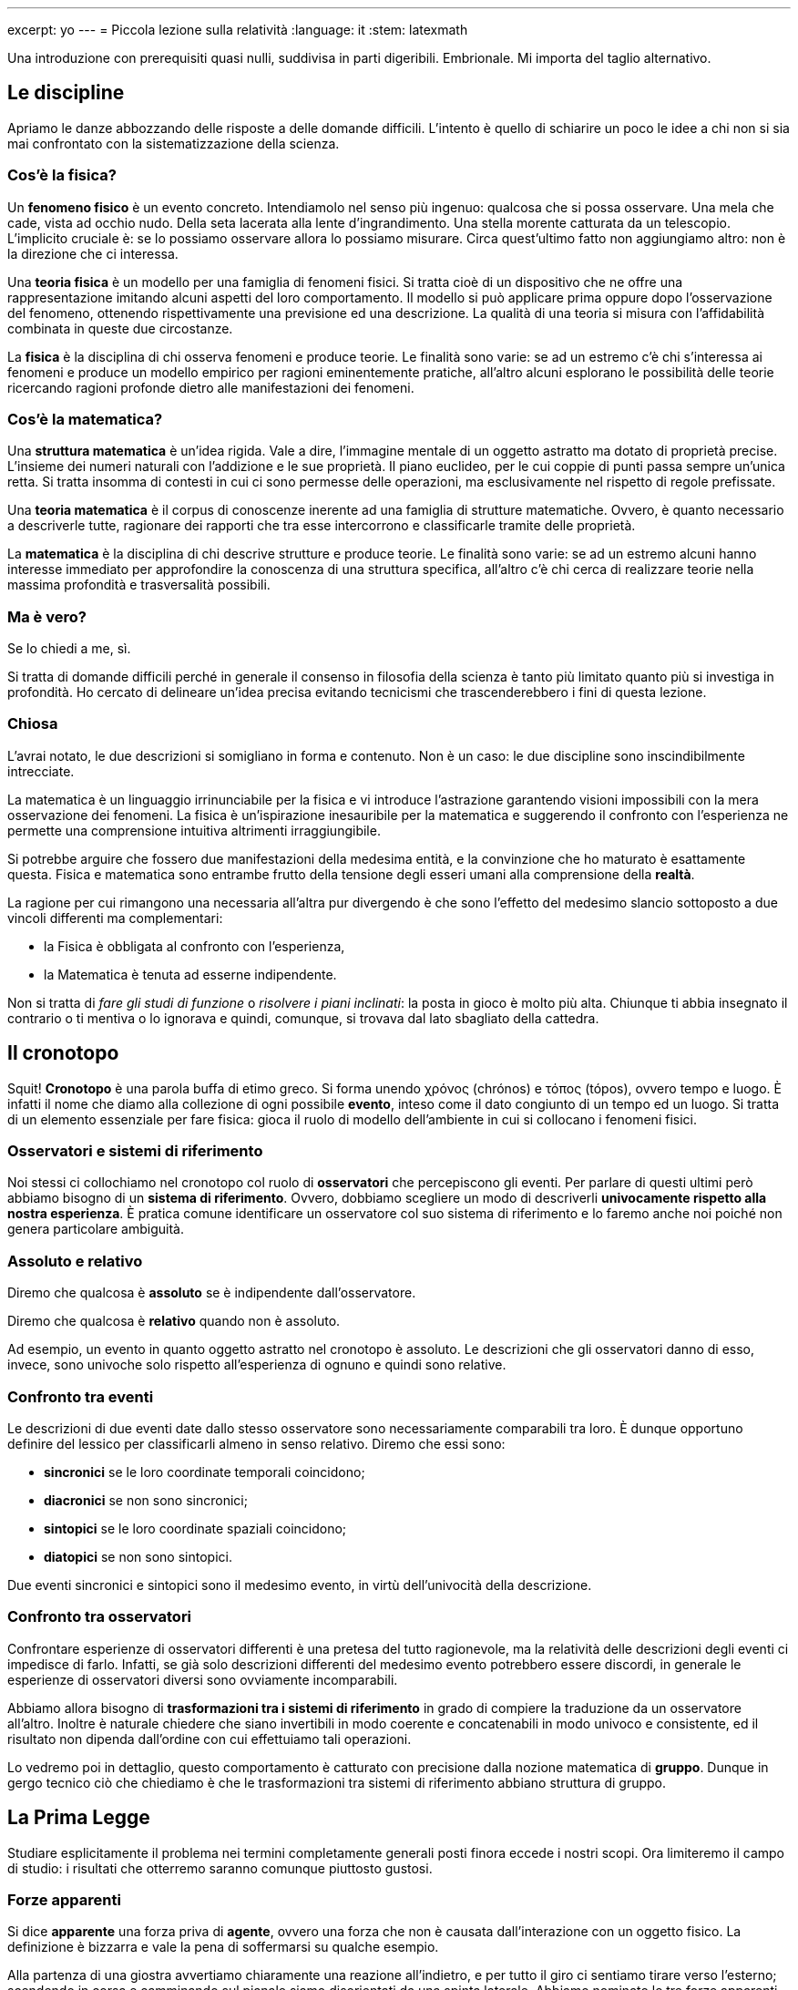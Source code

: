 ---
excerpt: yo
---
= Piccola lezione sulla relatività
:language: it
:stem: latexmath

Una introduzione con prerequisiti quasi nulli, suddivisa in parti
digeribili.  Embrionale.  Mi importa del taglio alternativo.




== Le discipline

Apriamo le danze abbozzando delle risposte a delle domande difficili.
L'intento è quello di schiarire un poco le idee a chi non si sia mai
confrontato con la sistematizzazione della scienza.


=== Cos'è la fisica?

Un *fenomeno fisico* è un evento concreto.  Intendiamolo nel senso
più ingenuo: qualcosa che si possa osservare.  Una mela che cade,
vista ad occhio nudo.  Della seta lacerata alla lente d'ingrandimento.
Una stella morente catturata da un telescopio.  L'implicito cruciale è:
se lo possiamo osservare allora lo possiamo misurare.  Circa quest'ultimo
fatto non aggiungiamo altro: non è la direzione che ci interessa.

Una *teoria fisica* è un modello per una famiglia di fenomeni fisici.
Si tratta cioè di un dispositivo che ne offre una rappresentazione
imitando alcuni aspetti del loro comportamento.  Il modello si può
applicare prima oppure dopo l'osservazione del fenomeno, ottenendo
rispettivamente una previsione ed una descrizione.  La qualità di una
teoria si misura con l'affidabilità combinata in queste due circostanze.

La *fisica* è la disciplina di chi osserva fenomeni e produce teorie.
Le finalità sono varie: se ad un estremo c'è chi s'interessa ai fenomeni
e produce un modello empirico per ragioni eminentemente pratiche,
all'altro alcuni esplorano le possibilità delle teorie ricercando
ragioni profonde dietro alle manifestazioni dei fenomeni.


=== Cos'è la matematica?

Una *struttura matematica* è un'idea rigida.  Vale a dire, l'immagine
mentale di un oggetto astratto ma dotato di proprietà precise.
L'insieme dei numeri naturali con l'addizione e le sue proprietà.
Il piano euclideo, per le cui coppie di punti passa sempre un'unica retta.
Si tratta insomma di contesti in cui ci sono permesse delle operazioni,
ma esclusivamente nel rispetto di regole prefissate.

Una *teoria matematica* è il corpus di conoscenze inerente ad una
famiglia di strutture matematiche.  Ovvero, è quanto necessario a
descriverle tutte, ragionare dei rapporti che tra esse intercorrono e
classificarle tramite delle proprietà.

La *matematica* è la disciplina di chi descrive strutture e produce
teorie.  Le finalità sono varie: se ad un estremo alcuni hanno interesse
immediato per approfondire la conoscenza di una struttura specifica,
all'altro c'è chi cerca di realizzare teorie nella massima profondità
e trasversalità possibili.


=== Ma è vero?

Se lo chiedi a me, sì.

Si tratta di domande difficili perché in generale il consenso in
filosofia della scienza è tanto più limitato quanto più si investiga in
profondità.  Ho cercato di delineare un'idea precisa evitando tecnicismi
che trascenderebbero i fini di questa lezione.


=== Chiosa

L'avrai notato, le due descrizioni si somigliano in forma e contenuto.
Non è un caso: le due discipline sono inscindibilmente intrecciate.

La matematica è un linguaggio irrinunciabile per la fisica e vi introduce
l'astrazione garantendo visioni impossibili con la mera osservazione dei
fenomeni. La fisica è un'ispirazione inesauribile per la matematica e
suggerendo il confronto con l'esperienza ne permette una comprensione
intuitiva altrimenti irraggiungibile.

Si potrebbe arguire che fossero due manifestazioni della medesima
entità, e la convinzione che ho maturato è esattamente questa.
Fisica e matematica sono entrambe frutto della tensione degli esseri
umani alla comprensione della *realtà*.

La ragione per cui rimangono una necessaria all'altra pur divergendo
è che sono l'effetto del medesimo slancio sottoposto a due vincoli
differenti ma complementari:

* la Fisica è obbligata al confronto con l'esperienza,
* la Matematica è tenuta ad esserne indipendente.

Non si tratta di _fare gli studi di funzione_ o _risolvere i piani
inclinati_: la posta in gioco è molto più alta.  Chiunque ti abbia
insegnato il contrario o ti mentiva o lo ignorava e quindi, comunque,
si trovava dal lato sbagliato della cattedra.




== Il cronotopo

Squit!  *Cronotopo* è una parola buffa di etimo greco.  Si forma unendo
χρόνος (chrónos) e τόπος (tópos), ovvero tempo e luogo.
È infatti il nome che diamo alla collezione di ogni possibile *evento*,
inteso come il dato congiunto di un tempo ed un luogo.  Si tratta
di un elemento essenziale per fare fisica: gioca il ruolo di modello
dell'ambiente in cui si collocano i fenomeni fisici.


=== Osservatori e sistemi di riferimento

Noi stessi ci collochiamo nel cronotopo col ruolo di *osservatori* che
percepiscono gli eventi.  Per parlare di questi ultimi però abbiamo
bisogno di un *sistema di riferimento*.  Ovvero, dobbiamo scegliere un
modo di descriverli *univocamente rispetto alla nostra esperienza*.  È
pratica comune identificare un osservatore col suo sistema di riferimento
e lo faremo anche noi poiché non genera particolare ambiguità.


=== Assoluto e relativo

Diremo che qualcosa è *assoluto* se è indipendente dall'osservatore.

Diremo che qualcosa è *relativo* quando non è assoluto.

Ad esempio, un evento in quanto oggetto astratto nel cronotopo è
assoluto.  Le descrizioni che gli osservatori danno di esso, invece, sono
univoche solo rispetto all'esperienza di ognuno e quindi sono relative.


=== Confronto tra eventi

Le descrizioni di due eventi date dallo stesso osservatore sono
necessariamente comparabili tra loro.  È dunque opportuno definire del
lessico per classificarli almeno in senso relativo.  Diremo che essi sono:

* *sincronici* se le loro coordinate temporali coincidono;
* *diacronici* se non sono sincronici;
* *sintopici* se le loro coordinate spaziali coincidono;
* *diatopici* se non sono sintopici.

Due eventi sincronici e sintopici sono il medesimo evento, in virtù
dell'univocità della descrizione.


=== Confronto tra osservatori

Confrontare esperienze di osservatori differenti è una pretesa del
tutto ragionevole, ma la relatività delle descrizioni degli eventi ci
impedisce di farlo.  Infatti, se già solo descrizioni differenti del
medesimo evento potrebbero essere discordi, in generale le esperienze
di osservatori diversi sono ovviamente incomparabili.

Abbiamo allora bisogno di *trasformazioni tra i sistemi di riferimento* in
grado di compiere la traduzione da un osservatore all'altro.  Inoltre è
naturale chiedere che siano invertibili in modo coerente e concatenabili
in modo univoco e consistente, ed il risultato non dipenda dall'ordine
con cui effettuiamo tali operazioni.

Lo vedremo poi in dettaglio, questo comportamento è catturato con
precisione dalla nozione matematica di *gruppo*.  Dunque in gergo tecnico
ciò che chiediamo è che le trasformazioni tra sistemi di riferimento
abbiano struttura di gruppo.




== La Prima Legge

Studiare esplicitamente il problema nei termini completamente generali
posti finora eccede i nostri scopi.  Ora limiteremo il campo di studio:
i risultati che otterremo saranno comunque piuttosto gustosi.


=== Forze apparenti

Si dice *apparente* una forza priva di *agente*, ovvero una forza che
non è causata dall'interazione con un oggetto fisico.  La definizione
è bizzarra e vale la pena di soffermarsi su qualche esempio.

Alla partenza di una giostra avvertiamo chiaramente una reazione
all'indietro, e per tutto il giro ci sentiamo tirare verso l'esterno;
scendendo in corsa e camminando sul pianale siamo disorientati da una
spinta laterale.  Abbiamo nominato le tre forze apparenti abbastanza
comuni da essere state battezzate: sono rispettivamente la f. di Eulero,
la f. centrifuga e la f. di Coriolis.  Non c'è alcun oggetto a causarle,
eppure i loro effetti sono evidenti.


=== Sistemi inerziali

Per capire cosa sta succedendo ragioniamo su un esempio più semplice.
Alla partenza di un treno vediamo l'intero paesaggio accelerare verso
la coda.  Anche alla partenza di un aereo notiamo un'accelerazione,
addirittura maggiore.  Invece dando gas alla retromarcia lo vediamo
accelerare verso il muso.  Nonostante questo, da terra chiunque ci
garantirà in ognuno di questi casi che non avverte alcuna forza.
Allora è chiaro la causa possiamo essere solo noi - o meglio, il nostro
sistema di riferimento in quanto osservatori.

Chiameremo *inerziali* i *sistemi di riferimento privi di forze
apparenti*.  Il nostro studio si limiterà ai soli sistemi inerziali
poiché in essi abbiamo la garanzia che la descrizione della dinamica
dipende solo dalle interazioni tra oggetti fisici e non dal nostro punto
di vista.


=== Definizioni equivalenti

Per caratterizzare esplicitamente i sistemi inerziali ci serve una
definizione più pratica: *un moto rettilineo ed uniforme è tale
osservato da qualsiasi sistema di riferimento inerziale*.  Infatti se
un oggetto è in tale regime di moto significa che non sta accelerando,
ovvero che non è soggetto ad una forza netta.  Ma allora ciò deve
rimanere vero per qualsiasi osservatore inerziale, visto che devono
tutti percepire le medesime forze fisiche e nessuna forza apparente.

Un'altra definizione equivalente ma più comune è: *i sistemi di
riferimento inerziali sono quelli in cui vale la Prima Legge di Newton*.

Da qui in avanti ogni sistema di riferimento nominato sarà implicitamente
inerziale.









'''
'''
'''












== Il modello giocattolo

La teoria che svilupperemo ora sarà un modello giocattolo con due sole
dimensioni: una temporale ed una spaziale.  Le caratteristiche qualitative
più stupefacenti della teoria generale sopravvivono alla semplificazione,
ma i calcoli sono molto più semplici.

Concretamente dunque un evento osservato da un sistema di riferimento
stem:[S] sarà univocamente determinato da due *coordinate* che denoteremo
come la tradizione comanda: stem:[t] ed stem:[x].  Con degli apici
indicheremo i punti di vista di altri osservatori quando ne avremo
bisogno.

=== Rudimenti di algebra


Per non rendere eccessivamente goffi i calcoli ed elucidare almeno in parte la struttura che il modello matematico possiede, abbiamo bisogno di un paio di nozioni.

Tuttavia in questo momento non ho voglia di scrivere, pertanto riferisciti a Wikipedia per capire cosa sono

* gruppi,
* vettori,
* matrici.

Basta anche un'idea vaga.

**Tra l'altro: ad un certo punto devo anche dedurre che i sistemi di riferimento sono cartesiani, ma non sono sicuro di quale sia il punto migliore.**




## Trasformazioni tra sistemi di riferimento


Non sappiamo come sono fatte le trasformazioni, ma sappiamo che dovranno rispettare i moti rettilinei ed uniformi in virtù della Prima Legge.
Faremo leva su ciò non solo per capire che forma abbiano, ma anche per individuare in termini più concreti quali siano i sistemi di riferimento che ci è permesso utilizzare.




### Generalità


Un moto rettilineo ed uniforme è descritto da una relazione lineare tra spazio e tempo.
Ad esempio in stem:[S'] scriveremmo la legge

``` tex
$$ x'=x'_0+v't' $$
```

La più generale trasformazione di coordinate possibile da stem:[S'] ad stem:[S] è una coppia di funzioni stem:[t'(x,t)] ed stem:[x'(x,t)] che esprimono le coordinate in stem:[S'] di un qualsiasi evento nei termini delle coordinate che esso ha in stem:[S].
Inserendole nella legge di stem:[S'] otteniamo una legge in stem:[S], poiché le variabili esplicite sono ora stem:[t] ed stem:[x]:

``` tex
$$x'(x,t)=x'_0+v't'(x,t)$$
```

Grazie alla Prima Legge sappiamo che anche questa relazione deve essere lineare.
Da ciò deduciamo una rozza caratterizzazione delle trasformazioni ammissibili: infatti la linearità della legge del moto è equivalente alla linearità di entrambi i lati dell'equazione, e quindi di entrambe le funzioni che caratterizzano la trasformazione.
Concretamente, se usiamo lettere greche per denotare delle costanti dipendenti solo dalla scelta di stem:[S] ed stem:[S'], la forma più generale ammissibile per la trasformazione è

``` tex
$$\begin{cases}
t' = \tau   + \gamma t + \varepsilon x \\
x' = \sigma + \alpha t + \delta x	
\end{cases}$$
```



### La struttura gruppale


Definendo un vettore stem:[T] ed una matrice stem:[M] legati alla trasformazione possiamo scrivere in modo molto più elegante il cambio di coordinate, ora incapsulate in dei vettori:

``` tex
$$
T = \begin{pmatrix}\tau\\\sigma\end{pmatrix}
\qquad
M = \begin{pmatrix}\gamma&\varepsilon\\\alpha&\delta\end{pmatrix}
\qquad
\mathbf x' = T+M\mathbf x
$$
```

Così facendo abbiamo reso evidente la struttura di gruppo.
Infatti, se stem:[(T,M)] è la trasformazione da stem:[S] ad stem:[S'] e stem:[(T',M')] una trasformazione da stem:[S'] ad stem:[S''], possiamo calcolarne la composizione:

``` tex
$$\begin{align}
\mathbf x' &= T + M\mathbf x \\
\mathbf x''
&= T'+M'\mathbf x' \\
&= T'+M'(T+M\mathbf x) \\
&= (T'+M'T)+(M'M)\mathbf x
\end{align}$$
```

e quindi la trasformazione da stem:[S] ad stem:[S''] è

``` tex
$$
(T',M')\circ(T,M)
=
(T'+M'T,M'M)
$$
```

Abbiamo trovato esplicitamente l'operazione di prodotto del gruppo di trasformazioni.
Non è difficile rendersi conto che l'identità del gruppo è stem:[(\mathbf{0},\mathbb{1})].
Inoltre, notiamo che si può spezzare qualsiasi trasformazione in due più semplici:

``` tex
$$ (T,M) = (T,\mathbb{1})\circ(\mathbf{0},M) $$
```

Ciò permette di semplificarne lo studio frammentandolo.




### Traslazioni ed inversioni


È possibile ricostruire tre famiglie di trasformazioni qualitativamente distinte.
Le prime due però sono irrilevanti ai fini delle conclusioni che ci interessa trarre, quindi le nominiamo ora per completezza ma su di esse non ci soffermiamo.

La trasformazione stem:[(T,\mathbb{1})] agisce come

``` tex
$$
\mathbf x' = T+\mathbb{1}\mathbf x = T+\mathbf x
$$
```

Essa corrisponde ad una traslazione di stem:[\tau] nella direzione del tempo e di stem:[\sigma] nella direzione dello spazio.
È facile verificare che la Prima Legge non vincola in alcun modo la scelta dei due parametri.
Trasformazioni di questo tipo mettono in comunicazione osservatori con sistemi di riferimento identici eccetto che per la scelta dell'origine.

La trasformazione stem:[(\mathbf{0},M)] agisce come

``` tex
$$
\mathbf x' = \mathbf{0}+M\mathbf x = M\mathbf x
$$
```

Quattro possibili scelte di stem:[M] che rispettano la Prima Legge sono

``` tex
$$
\mat{1}{0}{0}{1}
\qquad
\mat{-1}{0}{0}{1}
\qquad
\mat{1}{0}{0}{-1}
\qquad
\mat{-1}{0}{0}{-1}
$$
```

Si tratta, nell'ordine, de: l'identità, l'inversione temporale, l'inversione spaziale e l'inversione spaziotemporale.
Le inversioni mettono in comunicazione osservatori con sistemi di riferimento identici eccetto che per la scelta dell'orientamento degli assi.




### Boost

**Tutta questa parte è cruciale ma un po' grezza.**

Veniamo ora alla terza famiglia, quella realmente interessante.
Riguardo al fatto che essa esaurisce tutte le trasformazioni rimaste dovrai credermi sulla parola, almeno per ora.

Si tratta di altre trasformazioni della forma stem:[ \mathbf x' = M\mathbf x ].
Immaginiamo di avere due sistemi identici per orientamento degli assi.
stem:[S'] si muova in stem:[S] con moto uniforme di velocità stem:[v] partendo dall'origine al tempo zero.
In stem:[S] il moto delle due origini è descritto da

``` tex
$$
\mathbf o_S = \vec{t}{0}
\qquad
\mathbf o_{S'} = \vec{t}{vt}
$$
```

In stem:[S'] la situazione è reciproca:

``` tex
$$
\mathbf o'_S = \vec{t'}{-vt'}
\qquad
\mathbf o'_{S'} = \vec{t'}{0}
$$
```

Conosciamo la descrizione dei due moti in entrambi i sistemi, ed esse devono essere compatibili, per una qualche stem:[\mathbf M], secondo

``` tex
$$
\mathbf o'_S = \mathbf M \mathbf o_S
\qquad
\mathbf o'_{S'} = \mathbf M \mathbf o_{S'}
$$
```

che in coordinate si scrive

``` tex
$$
\vec{t'}{0}
=
\vec{(\gamma+\varepsilon v)t}{(\rho+\sigma v)t}
\qquad
\vec{t'}{-vt'}
=
\vec{\gamma t}{\rho t}
$$
```

È facile vedere che ciò implica stem:[\rho=-v\sigma=-v\gamma] e le matrici sono dunque vincolate ad avere la forma

``` tex
$$
M = \mat{\gamma}{\varepsilon}{-v\gamma}{\gamma}
$$
```

Mi aspetto che valgano proprietà di gruppo, e che quindi la composizione stem:[MM'=M''] abbia la medesima forma.
In particolare, gli elementi lungo la diagonale dovranno essere uguali:

``` tex
$$
\mat{\gamma}{\varepsilon}{-v\gamma}{\gamma}
\mat{\gamma'}{\varepsilon'}{-v'\gamma'}{\gamma'}
=
\mat{\gamma'(\gamma-\varepsilon v')}{\gamma\varepsilon'+\gamma'\varepsilon}{-\gamma\gamma'(v+v')}{\gamma(-v\varepsilon'+\gamma')}
=
\mat{\gamma''}{\varepsilon''}{-v''\gamma''}{\gamma''}
$$
```

e quindi

``` tex
$$
-\varepsilon\gamma'v'=-\varepsilon'\gamma v
$$
```

Solo stem:[\varepsilon], stem:[\gamma] e stem:[v] dipendono dalla scelta di stem:[M].
Siccome l'uguaglianza deve valere per qualunque scelta, stem:[\varepsilon] deve dipendere essa esattamente come stem:[\gamma v].
Il medesimo ragionamento si può fare per stem:[M'].
Da ciò segue che la forma più generale è

``` tex
$$
\varepsilon = -\kappa\gamma v
$$
```

dove stem:[\kappa] è una costante universale per tutte le trasformazioni.

**Questo passaggio non era molto chiaro, andrebbe riscritto.**

Riesaminiamo la composizione alla luce di queste nuove informazioni:

``` tex
$$
\gamma\gamma'
\mat{1+\kappa vv'}{-\kappa(v+v')}{-\kappa(v+v')}{1+\kappa vv'}
=
\gamma''\mat{1}{-\kappa v''}{-v''}{1}
$$
```

ovvero

``` tex
$$\left\{\begin{align}
\gamma\gamma'(1+\kappa vv') &= \gamma'' \\
-\gamma\gamma'(v+v') &= -\gamma''v''
\end{align}\right.$$
```

da cui

``` tex
$$
v'' = \frac{v+v'}{1+\kappa vv'}
$$
```

Consideriamo ora il caso particolare in cui stem:[M'] sia l'inversa di stem:[M], e quindi stem:[M''=\mathbb{1}].
Certamente stem:[\gamma''=1\neq 0] e quindi affinché stem:[-\gamma''v''=0] è necessario che stem:[v''=0], ovvero stem:[v'=-v].
La prima equazione dell'ultimo sistema si riduce dunque a

``` tex
$$
\gamma\gamma'=\frac{1}{1-\kappa v^2}
$$
```

Poi per una considerazione di simmetria **che è semplice ma non ho ancora capito come dire in modo semplice** otteniamo

``` tex
$$
\gamma = \frac{1}{\sqrt{1-\kappa v^2}}
$$
```

Tiriamo ora le somme.
La trasformazione da stem:[S] ad un sistema stem:[S'] che sia in moto relativo rispetto al primo con velocità stem:[v] si chiama *boost* ed è data da

``` tex
$$
\Lambda=\mat{\gamma}{-v\kappa\gamma}{-v\gamma}{\gamma}
\qquad
\gamma = \frac{1}{\sqrt{1-\kappa v^2}}
$$
```

L'unico aspetto che non abbiamo ancora affrontato è la scelta di stem:[\kappa].
Lo posticiperemo fino all'ultimo per minimizzare le ripetizioni nei calcoli.
Inoltre, si tratta del colpo di scena.



 * * * * * * * * * * * * * * * * * * * * * * * * * * * * * * * * * * * * * * * 


**DA QUI IN POI È DA SISTEMARE**


 * * * * * * * * * * * * * * * * * * * * * * * * * * * * * * * * * * * * * * * 

## Eventi e misure

Avremo bisogno di parlare molto di eventi.
Per evitare ripetizioni e noiose circonlocuzioni definiamo alcune parole nuove.
Data una qualsiasi coppia di eventi osservati dal medesimo sistema di riferimento

``` tex
$$
\mathbf x_1 = \vec{t_1}{x_1}
\qquad
\mathbf x_2 = \vec{t_2}{x_2}
$$
```

diremo che essi sono:

* separati dalla *durata* stem:[(t_2-t_1)];
* *sincronici* se stem:[(t_2-t_1)=0];
* *diacronici* se stem:[(t_2-t_1)\neq0];
* separati dalla *lunghezza* stem:[(x_2-x_1)];
* *sintopici* se stem:[(x_2-x_1)=0];
* *diatopici* se stem:[(x_2-x_1)\neq0].








 * * * * * * * * * * * * * * * * * * * * * * * * * * * * * * * * * * * * * * * 








# Misure

Da qui in avanti useremo in modo ricorrente due sistemi di riferimento stem:[S] ed stem:[S'], il secondo in moto rispetto al primo a velocità stem:[v], le cui coordinate sono quindi legate da

``` tex
$$ \mathbf x' = \Lambda \mathbf x $$
```



## Orologi in moto

Immaginiamo di essere in stem:[S] ed osservare un orologio in moto solidale con stem:[S'].
Siano stem:[\mathbf x'_1] ed stem:[\mathbf x'_2] gli eventi corrispondenti a due ticchettii: essi sono diacronici e sintopici.
Il cambio di coordinate è

``` tex
$$
\vec{\Delta t'}{0}
=
\vec{ \gamma   \Delta t - \kappa \gamma v \Delta x}
    {-\gamma v \Delta t +        \gamma   \Delta x}
$$
```

Eseguiamo alcune manipolazioni sulla parte spaziale, poi su quella temporale e poi ancora sulla prima:

``` tex
$$\begin{align*}
\gamma \Delta x
 &= \gamma v \Delta t \\ \\
\Delta t'
 &= \gamma \Delta t - \kappa \gamma v   \Delta x \\
 &= \gamma \Delta t - \kappa \gamma v^2 \Delta t \\
 &= \gamma (1-\kappa v^2) \Delta t \\
 &= \frac{1}{\gamma} \Delta t \\ \\
\Delta x
 &= \gamma v \Delta t'
\end{align*}$$
```

Abbiamo dunque stabilito che

``` tex
$$\sys{
 \Delta t &= \gamma   \Delta t' \\
 \Delta x &= \gamma v \Delta t'
}$$
```








## Metri in moto


Immaginiamo di essere in stem:[S] ed osservare un metro in moto solidale con stem:[S'].
Siano stem:[\mathbf x'_1] ed stem:[\mathbf x'_2] gli eventi corrispondenti ai suoi estremi: essi sono sincronici e diatopici.
Il cambio di coordinate è

``` tex
$$
\vec{0}{\Delta x'}
=
\vec{ \gamma   \Delta t - \kappa \gamma v \Delta x}
    {-\gamma v \Delta t +        \gamma   \Delta x}
$$
```

Eseguiamo alcune manipolazioni sulla parte temporale, poi su quella spaziale e poi ancora sulla prima:

``` tex
$$\begin{align*}
\gamma \Delta t
 &= \kappa \gamma v \Delta x \\ \\
\Delta x'
 &= -       \gamma v   \Delta t + \gamma \Delta x \\
 &= -\kappa \gamma v^2 \Delta x + \gamma \Delta x \\
 &= \gamma (1-\kappa v^2) \Delta x \\
 &= \frac{1}{\gamma} \Delta x \\ \\
(t_2-t_1)
 &= \beta (x'_2-x'_1)
\end{align*}$$
```

Semplificando le espressioni possiamo stabilire che

``` tex
$$
\left\{\begin{align}
  (t_2-t_1) &= \frac{\beta}{\gamma c}(x'_2-x'_1) \\
  (x_2-x_1) &= \frac{1}{\gamma}(x'_2-x'_1)
\end{align}\right.
$$
```




















































## Moti relativi

**Ok, questo è tutto da rifare**

### Caso classico

$$\begin{align}
\Gamma_u\Gamma_v
=
\mat{1}{0}{-u}{1}
\mat{1}{0}{-v}{1}
=
\mat{1}{0}{-(u+v)}{1}
=
\Gamma_{u\mathbf oplus v}
\end{align}$$

$$
u\mathbf oplus v = u+v
$$

### Caso relativistico

$$\begin{align}
\Lambda_u\Lambda_v
&=
\mat{\gamma_u}{-\gamma_u\beta_u}{-\gamma_u\beta_u}{\gamma_u}
\mat{\gamma_v}{-\gamma_v\beta_v}{-\gamma_v\beta_v}{\gamma_v} \\
&=
\gamma_u\gamma_v
\mat{1}{-\beta_u}{-\beta_u}{1}
\mat{1}{-\beta_v}{-\beta_v}{1} \\
&=
\gamma_u\gamma_v
\mat{1+\beta_u\beta_v}{-(\beta_u+\beta_v)}
       {-(\beta_u+\beta_v)}{1+\beta_u\beta_v}
\end{align}$$

$$\begin{align}
\frac{1}{\gamma_u\gamma_v}
&=
\sqrt{1-\beta_u^2}\sqrt{1-\beta_v^2}
=
\sqrt{(1-\beta_u^2)(1-\beta_v^2)} \\
&=
\sqrt{1-\beta_u^2-\beta_v^2+\beta_u^2\beta_v^2}
=
\sqrt{(1+\beta_u^2\beta_v^2)-(\beta_u^2+\beta_v^2)} \\
&=
\sqrt{(1+2\beta_u\beta_v+\beta_u^2\beta_v^2)-(\beta_u^2+2\beta_u\beta_v+\beta_v^2)} \\
&=
\sqrt{(1+\beta_u\beta_v)^2-(\beta_u+\beta_v)^2} \\
&=
(1+\beta_u\beta_v)\sqrt{1-\left(\frac{\beta_u+\beta_v}{1+\beta_u\beta_v}\right)^2} \\
\end{align}$$

$$
\beta_{u\mathbf oplus v}
= \frac{\beta_u+\beta_v}{1+\beta_u\beta_v}
= \frac{u+v}{c^2+uv}
\qquad
\gamma_{u\mathbf oplus v} = \frac{1}{\sqrt{1-\beta_{u\mathbf oplus v}^2}}
$$

$$
\frac{1}{\gamma_u\gamma_v}
=
(1+\beta_u\beta_v)\frac{1}{\gamma_{u\mathbf oplus v}}
$$

$$\begin{align}
\Lambda_u\Lambda_v
&=
\frac{\gamma_{u\mathbf oplus v}}{1+\beta_u\beta_v}
\mat{1+\beta_u\beta_v}{-(\beta_u+\beta_v)}
       {-(\beta_u+\beta_v)}{1+\beta_u\beta_v} \\
&=
\mat{\gamma_{u\mathbf oplus v}}{-\gamma_{u\mathbf oplus v}\beta_{u\mathbf oplus v}}
       {-\gamma_{u\mathbf oplus v}\beta_{u\mathbf oplus v}}{\gamma_{u\mathbf oplus v}}
=
\Lambda_{u\mathbf oplus v}
\end{align}
$$

$$
u\mathbf oplus v = \frac{c(u+v)}{c^2+uv}
$$

## Sorgenti in moto

### Caso classico

$$
\mathbf x'_2-\mathbf x'_1 = \vec{1/f'}{0}
$$

$$
\mathbf x_2-\mathbf x_1 = \vec{1/f'}{v/f'}
$$

$$
\frac{1}{f}
= \frac{1}{f'} + \frac{v/f'}{u}
= \frac{1}{f'}\left(1+\frac{v}{u}\right)
$$

$$
(-u) = (-u')\mathbf oplus v = -u'+v
$$

$$\begin{align}
\left(1+\frac{v}{u}\right)
= \left(1+\frac{v}{u'-v}\right)
= \left(1-\frac{v}{u'}\right)^{-1}
\end{align}$$

$$
f = f'\left(1-\frac{v}{u'}\right)
$$

### Caso relativistico

$$
\mathbf x'_2-\mathbf x'_1 = \vec{c/f'}{0}
$$

$$
\mathbf x_2-\mathbf x_1 = \vec{\gamma c/f'}{\gamma\beta c/f'}
$$

$$
\frac{1}{f}
= \frac{\gamma}{f'} + \frac{\gamma\beta c/f'}{u}
= \frac{1}{f'}\gamma\left(1+\frac{\beta c}{u}\right)
$$

$$
(-u) = (-u')\mathbf oplus v = \frac{-u'+v}{1-u'v/c^2}
$$

$$\begin{align}
\gamma\left(1+\frac{\beta c}{u}\right)
&= \gamma\left(1+\frac{\beta c(1-u'v/c^2)}{u'-v}\right) \\
&= \gamma\frac{u'-v+v(1-u'v/c^2)}{u'-v} \\
&= \gamma(1-v^2/c^2)\frac{u'}{u'-v} \\
&= \frac{1}{\gamma}\left(1-\frac{v}{u'}\right)^{-1}
\end{align}$$

$$
f = f'\gamma\left(1-\frac{v}{u'}\right)
$$



